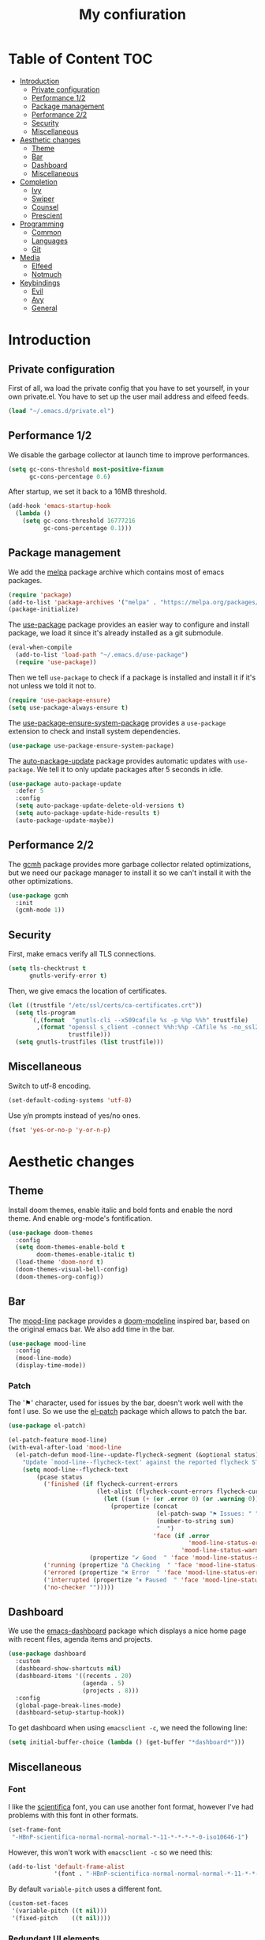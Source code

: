 #+TITLE:My confiuration
* Table of Content                                                      :TOC:
- [[#introduction][Introduction]]
  - [[#private-configuration][Private configuration]]
  - [[#performance-12][Performance 1/2]]
  - [[#package-management][Package management]]
  - [[#performance-22][Performance 2/2]]
  - [[#security][Security]]
  - [[#miscellaneous][Miscellaneous]]
- [[#aesthetic-changes][Aesthetic changes]]
  - [[#theme][Theme]]
  - [[#bar][Bar]]
  - [[#dashboard][Dashboard]]
  - [[#miscellaneous-1][Miscellaneous]]
- [[#completion][Completion]]
  - [[#ivy][Ivy]]
  - [[#swiper][Swiper]]
  - [[#counsel][Counsel]]
  - [[#prescient][Prescient]]
- [[#programming][Programming]]
  - [[#common][Common]]
  - [[#languages][Languages]]
  - [[#git][Git]]
- [[#media][Media]]
  - [[#elfeed][Elfeed]]
  - [[#notmuch][Notmuch]]
- [[#keybindings][Keybindings]]
  - [[#evil][Evil]]
  - [[#avy][Avy]]
  - [[#general][General]]

* Introduction
** Private configuration
First of all, wa load the private config that you have to set yourself, in your
own private.el. You have to set up the user mail address and elfeed feeds.
#+BEGIN_SRC emacs-lisp
  (load "~/.emacs.d/private.el")
#+END_SRC
** Performance 1/2
We disable the garbage collector at launch time to improve performances.
#+BEGIN_SRC emacs-lisp
(setq gc-cons-threshold most-positive-fixnum
      gc-cons-percentage 0.6)
#+END_SRC
After startup, we set it back to a 16MB threshold.
#+BEGIN_SRC emacs-lisp
  (add-hook 'emacs-startup-hook
    (lambda ()
      (setq gc-cons-threshold 16777216
            gc-cons-percentage 0.1)))
#+END_SRC
** Package management
We add the [[https://melpa.org/#/][melpa]] package archive which contains most of emacs packages.
#+BEGIN_SRC emacs-lisp
  (require 'package)
  (add-to-list 'package-archives '("melpa" . "https://melpa.org/packages/") t)
  (package-initialize)
#+END_SRC
The [[https://github.com/jwiegley/use-package][use-package]] package provides an easier way to configure and install package,
we load it since it's already installed as a git submodule.
#+BEGIN_SRC emacs-lisp
  (eval-when-compile
    (add-to-list 'load-path "~/.emacs.d/use-package")
    (require 'use-package))
#+END_SRC
Then we tell =use-package= to check if a package is installed and install it if
it's not unless we told it not to.
#+BEGIN_SRC emacs-lisp
  (require 'use-package-ensure)
  (setq use-package-always-ensure t)
#+END_SRC
The [[https://github.com/waymondo/use-package-ensure-system-package][use-package-ensure-system-package]] provides a =use-package= extension to
check and install system dependencies.
#+BEGIN_SRC emacs-lisp
  (use-package use-package-ensure-system-package)
#+END_SRC
The [[https://github.com/rranelli/auto-package-update.el][auto-package-update]] package provides automatic updates with
=use-package=. We tell it to only update packages after 5 seconds in idle.
#+BEGIN_SRC emacs-lisp
  (use-package auto-package-update
    :defer 5
    :config
    (setq auto-package-update-delete-old-versions t)
    (setq auto-package-update-hide-results t)
    (auto-package-update-maybe))
#+END_SRC
** Performance 2/2
The [[https://gitlab.com/koral/gcmh][gcmh]] package provides more garbage collector related optimizations, but we
need our package manager to install it so we can't install it with the other
optimizations.
#+BEGIN_SRC emacs-lisp
  (use-package gcmh
    :init
    (gcmh-mode 1))
#+END_SRC
** Security
First, make emacs verify all TLS connections.
#+BEGIN_SRC emacs-lisp
  (setq tls-checktrust t
        gnutls-verify-error t)
#+END_SRC
Then, we give emacs the location of certificates.
#+BEGIN_SRC emacs-lisp
  (let ((trustfile "/etc/ssl/certs/ca-certificates.crt"))
    (setq tls-program
        `(,(format  "gnutls-cli --x509cafile %s -p %%p %%h" trustfile)
          ,(format "openssl s_client -connect %%h:%%p -CAfile %s -no_ssl2 -ign_eof"
                   trustfile)))
    (setq gnutls-trustfiles (list trustfile)))
#+END_SRC
** Miscellaneous
Switch to utf-8 encoding.
#+BEGIN_SRC emacs-lisp
  (set-default-coding-systems 'utf-8)
#+END_SRC
Use y/n prompts instead of yes/no ones.
#+BEGIN_SRC emacs-lisp
  (fset 'yes-or-no-p 'y-or-n-p)
#+END_SRC
* Aesthetic changes
** Theme
Install doom themes, enable italic and bold fonts and enable the nord theme. And
enable org-mode's fontification.
#+BEGIN_SRC emacs-lisp
  (use-package doom-themes
    :config
    (setq doom-themes-enable-bold t
          doom-themes-enable-italic t)
    (load-theme 'doom-nord t)
    (doom-themes-visual-bell-config)
    (doom-themes-org-config))
#+END_SRC
** Bar
The [[https://gitlab.com/jessieh/mood-line][mood-line]] package provides a [[https://github.com/hlissner/emacs-doom-themes][doom-modeline]] inspired bar, based on the
original emacs bar. We also add time in the bar.
#+BEGIN_SRC emacs-lisp
  (use-package mood-line
    :config
    (mood-line-mode)
    (display-time-mode))
#+END_SRC
*** Patch
The '⚑' character, used for issues by the bar, doesn't work well with the font I
use. So we use the [[https://github.com/raxod502/el-patch][el-patch]] package which allows to patch the bar.
#+BEGIN_SRC emacs-lisp
  (use-package el-patch)

  (el-patch-feature mood-line)
  (with-eval-after-load 'mood-line
    (el-patch-defun mood-line--update-flycheck-segment (&optional status)
      "Update `mood-line--flycheck-text' against the reported flycheck STATUS."
      (setq mood-line--flycheck-text
          (pcase status
            ('finished (if flycheck-current-errors
                           (let-alist (flycheck-count-errors flycheck-current-errors)
                             (let ((sum (+ (or .error 0) (or .warning 0))))
                               (propertize (concat
                                            (el-patch-swap "⚑ Issues: " "Issues: ")
                                            (number-to-string sum)
                                            "  ")
                                           'face (if .error
                                                     'mood-line-status-error
                                                   'mood-line-status-warning))))
                         (propertize "✔ Good  " 'face 'mood-line-status-success)))
            ('running (propertize "Δ Checking  " 'face 'mood-line-status-info))
            ('errored (propertize "✖ Error  " 'face 'mood-line-status-error))
            ('interrupted (propertize "⏸ Paused  " 'face 'mood-line-status-neutral))
            ('no-checker "")))))
#+END_SRC
** Dashboard
We use the [[https://github.com/emacs-dashboard/emacs-dashboard][emacs-dashboard]] package which displays a nice home page with recent
files, agenda items and projects.
#+BEGIN_SRC emacs-lisp
  (use-package dashboard
    :custom
    (dashboard-show-shortcuts nil)
    (dashboard-items '((recents . 20)
                       (agenda . 5)
                       (projects . 8)))
    :config
    (global-page-break-lines-mode)
    (dashboard-setup-startup-hook))
#+END_SRC
To get dashboard when using =emacsclient -c=, we need the following line:
#+BEGIN_SRC emacs-lisp
  (setq initial-buffer-choice (lambda () (get-buffer "*dashboard*")))
#+END_SRC
** Miscellaneous
*** Font
I like the [[https://github.com/NerdyPepper/scientifica][scientifica]] font, you can use another font format, however I've had
problems with this font in other formats.
#+BEGIN_SRC emacs-lisp
  (set-frame-font
   "-HBnP-scientifica-normal-normal-normal-*-11-*-*-*-*-0-iso10646-1")
#+END_SRC
However, this won't work with =emacsclient -c= so we need this:
#+BEGIN_SRC emacs-lisp
  (add-to-list 'default-frame-alist
               '(font . "-HBnP-scientifica-normal-normal-normal-*-11-*-*-*-*-0-iso10646-1"))
#+END_SRC
By default =variable-pitch= uses a different font.
#+BEGIN_SRC emacs-lisp
  (custom-set-faces
   '(variable-pitch ((t nil)))
   '(fixed-pitch    ((t nil))))
#+END_SRC
*** Redundant UI elements
We disable unuseful UI elements.
#+BEGIN_SRC emacs-lisp
  (menu-bar-mode -1)
  (scroll-bar-mode -1)
  (tool-bar-mode -1)
#+END_SRC
*** Line numbers
Enable line numbers in programming modes and org-mode.
#+BEGIN_SRC emacs-lisp
  (add-hook 'prog-mode-hook 'display-line-numbers-mode)
  (add-hook 'org-mode-hook  'display-line-numbers-mode)
#+END_SRC
* Completion
** Ivy
The [[https://github.com/abo-abo/swiper][ivy]] package provides a completion engine. We set a higher minibuffer than
default.
#+BEGIN_SRC emacs-lisp
  (use-package ivy
    :config
    (ivy-mode 1)
    :custom
    (ivy-height 20))
#+END_SRC
** Swiper
The [[https://github.com/abo-abo/swiper][swiper]] package provides an isearch alternative using ivy.
#+BEGIN_SRC emacs-lisp
  (use-package swiper 
    :commands (swiper))
#+END_SRC
** Counsel
The [[https://github.com/abo-abo/swiper][counsel]] package provides alternative commands for emacs builtin ones which
uses ivy.
#+BEGIN_SRC emacs-lisp
  (use-package counsel
    :after (ivy)
    :defer t
    :config
    (counsel-mode 1)
    (setq ivy-initial-inputs-alist nil))
#+END_SRC
** Prescient
We use the [[https://github.com/raxod502/prescient.el][prescient]] completion backend. We activate the persist option which
allows history between different emacs sessions.
#+BEGIN_SRC emacs-lisp
  (use-package prescient
    :after (ivy company)
    :config (prescient-persist-mode 1))
#+END_SRC
We install the ivy backend of prescient.
#+BEGIN_SRC emacs-lisp
  (use-package ivy-prescient
    :after (ivy prescient)
    :config (ivy-prescient-mode 1))
#+END_SRC
* Programming
** Common
*** Projectile
We use the [[https://github.com/bbatsov/projectile][projectile]] package to get good project completion and tooling.
#+BEGIN_SRC emacs-lisp
  (use-package projectile
    :commands (project-find-file)
    :custom
    (projectile-completion-system 'ivy))
#+END_SRC
*** Parentheses
We use electric pair mode to get the corresponding delimiters when we type
one. For instance '(' will also add a ')'.
#+BEGIN_SRC emacs-lisp
  (electric-pair-mode 1)
#+END_SRC
We use the [[https://github.com/Fanael/rainbow-delimiters][rainbow-delimiters]] package to get matching parentheses and brackets
of same colour.
#+BEGIN_SRC emacs-lisp
  (use-package rainbow-delimiters
    :defer t
    :hook (prog-mode . rainbow-delimiters-mode))
#+END_SRC
*** Tabulation
Set up the tabulation width and the default style in c.
#+BEGIN_SRC emacs-lisp
  (setq tab-width 8
        electric-indent-inhibit t
        c-default-style "bsd"
        c-basic-offset tab-width)
#+END_SRC
Make backspace delete a full tab instead of a space at a time.
#+BEGIN_SRC emacs-lisp
  (setq backward-delete-char-untabify-method 'hungry)
#+END_SRC
Only use tabs in c mode, and use spaces in other programming languages.
#+BEGIN_SRC emacs-lisp
  (add-hook 'emacs-lisp-mode-hook '(lambda () (setq indent-tabs-mode nil)))
  (add-hook 'tuareg-mode-hook     '(lambda () (setq indent-tabs-mode nil)))
  (add-hook 'org-mode-hook        '(lambda () (setq indent-tabs-mode nil)))
  (add-hook 'c-mode-hook          '(lambda () (setq indent-tabs-mode t)))
#+END_SRC
The [[https://github.com/jcsalomon/smarttabs][smart tabs]] package allows us to use tabs for code blocks and spaces to align
things like tables and arguments, so we enable it in c mode.
#+BEGIN_SRC emacs-lisp
  (use-package smart-tabs-mode
    :config
    (smart-tabs-insinuate 'c))
#+END_SRC
*** Flycheck
The [[https://github.com/flycheck/flycheck][flycheck]] package provides on the fly syntax cheking. We enable it in all
buffers. The hook makes flycheck stop complaining about package presentation
when checking a emacs-lisp block from org-mode. We also change the way error are
represented, replacing the wave by a straight underline.
#+BEGIN_SRC emacs-lisp
  (use-package flycheck
    :custom-face
    (flycheck-info    ((t (:underline "#A3BE8C"))))
    (flycheck-error   ((t (:underline "#BF616A"))))
    (flycheck-warning ((t (:underline "#EBCB8B"))))
    :init (global-flycheck-mode)
    :hook
    (org-src-mode . (lambda ()
        (setq-local flycheck-disabled-checkers
                    '(emacs-lisp-checkdoc)))))
#+END_SRC
Replace flycheck's default fringe with a bitmap arrow.
#+BEGIN_SRC emacs-lisp
  (define-fringe-bitmap 'flycheck-error-bmp 
    (vector #b10000000
            #b11000000
            #b11100000
            #b11110000
            #b11100000
            #b11000000
            #b10000000)
    nil nil 'center)
  (flycheck-redefine-standard-error-levels nil 'flycheck-error-bmp)
#+END_SRC
*** Company
The [[https://github.com/company-mode/company-mode][company]] package provides in buffer auto-completion. We tell it to start
completing from the first character and provide keybindings to move in
suggestions without moving from the home row. We activate it in programming
modes and in org-mode.
#+BEGIN_SRC emacs-lisp
  (use-package company
    :hook
    ((prog-mode org-mode) . company-mode)
    :bind
    (:map company-active-map
    ("<tab>" . 'company-complete-selection)
    ("M-l"   . 'company-complete-common)
    ("M-j"   . 'company-select-next)
    ("M-k"   . 'company-select-previous))
    :custom
    (company-idle-delay 0.1)
    (company-minimum-prefix-length 1))
#+END_SRC
We use the prescient integration with company to get better sorted
auto-completion.
#+BEGIN_SRC emacs-lisp
  (use-package company-prescient
    :after (company prescient)
    :config (company-prescient-mode))
#+END_SRC
** Languages
*** C
**** Irony
The [[https://github.com/Sarcasm/irony-mode][irony-mode]] package provides auto-completion and syntax checking for C/C++
based on libclang. So it needs to be installed using =irony-install-server=. Of
course we only enable it in c mode.
#+BEGIN_SRC emacs-lisp
  (use-package irony
    :hook
    (c-mode     . irony-mode)
    (irony-mode . irony-cdb-autosetup-compile-options))
#+END_SRC
To get syntax checking with irony we use the [[https://github.com/Sarcasm/flycheck-irony][flycheck-irony]] backend of flycheck
which we load after flycheck and irony and enable it when flycheck is enabled.
#+BEGIN_SRC emacs-lisp
  (use-package flycheck-irony
    :after (flycheck irony)
    :hook (flycheck-mode . flycheck-irony-setup))
#+END_SRC
To get auto-completion with irony we use the [[https://github.com/Sarcasm/company-irony][company-irony]] backend of company.
#+BEGIN_SRC emacs-lisp
  (use-package company-irony
    :after (irony company)
    :config
    (add-to-list 'company-backends 'company-irony))
#+END_SRC
We also use the [[https://github.com/hotpxl/company-irony-c-headers][company-irony-c-headers]] of company to get completion of headers
file.
#+BEGIN_SRC emacs-lisp
  (use-package company-irony-c-headers
    :after (irony company)
    :config (add-to-list 'company-backends 'company-irony-c-headers))
#+END_SRC
We can get documentation from c files using the irony backend of eldoc.
#+BEGIN_SRC emacs-lisp
  (use-package irony-eldoc
    :after (irony)
    :hook (irony-mode . irony-eldoc))
#+END_SRC
**** CMake
The [[https://github.com/Lindydancer/cmake-font-lock/tree/9e0fcd1ee2cf316f661f2d652368b12f83a4ec9c][cmake-font-lock]] package provides advanced syntax highlighting for CMake
files.
#+BEGIN_SRC emacs-lisp
  (use-package cmake-font-lock
    :mode ("\\.cmake\\'||CMakeLists.txt"))
#+END_SRC
*** Ocaml
The [[https://github.com/ocaml/tuareg][tuareg]] package provides a REPL, syntax highlighting and a debugger. We tell
it to align patterns in pattern matching.
#+BEGIN_SRC emacs-lisp
  (use-package tuareg
    :custom
    (tuareg-match-patterns-aligned t)
    :mode ("\\.ml\\'" . tuareg-mode))
#+END_SRC
The [[https://github.com/ocaml/merlin][merlin]] package provides auto-completion, syntax-checking and type
annotations for ocaml. We use with tuareg and add it to the list of company
backends, so we load it after these packages.
#+BEGIN_SRC emacs-lisp
  (use-package merlin
    :after (tuareg company)
    :config
    (add-to-list 'company-backends 'merlin-company-backend)
    :hook
    ((caml-mode tuareg-mode) . merlin-mode))
#+END_SRC
We can get documentation from ocaml files using the merlin backend of eldoc.
#+BEGIN_SRC emacs-lisp
  (use-package merlin-eldoc
    :hook ((tuareg-mode caml-mode) . merlin-eldoc-setup)
    :custom
    (eldoc-echo-area-use-multiline-p t)
    (merlin-eldoc-max-lines 6))
#+END_SRC
By default merlin uses flymake, however we use flycheck, so we disable its
internal error reporting mechanism and replace it by a one which uses flycheck.
#+BEGIN_SRC emacs-lisp
  (use-package flycheck-ocaml
    :after (merlin flycheck)
    :config
    (setq merlin-error-after-save nil)
    (flycheck-ocaml-setup))
#+END_SRC
*** Org
Unable auto fill in org mode to make paragraphs of 80 lines automaticlly. We
only load the =emacs-lisp= backend of literate programming with org-mode.
#+BEGIN_SRC emacs-lisp
  (use-package org
    :defer t
    :custom 
    (fill-column 80)
    :hook 
    (org-mode . auto-fill-mode)
    :config
    (org-babel-do-load-languages
      'org-babel-load-languages
      '((emacs-lisp . t))))
#+END_SRC
The [[https://github.com/snosov1/toc-org][toc-org]] auto generates table of contents on the first outline with a =:TOC:=
tag, so we turn it in org files and load it after org-mode.
#+BEGIN_SRC emacs-lisp
  (use-package toc-org 
    :after (org)
    :hook (org-mode . toc-org-enable))
#+END_SRC
** Git
*** Magit
The [[https://github.com/magit/magit][magit]] package provides a wrapper upon most of often used git commands.
#+BEGIN_SRC emacs-lisp
  (use-package magit
    :commands (magit-commit magit-push magit-status magit-pull))
#+END_SRC
*** Git gutter 
The [[https://github.com/emacsorphanage/git-gutter][git-gutter]] and [[https://github.com/emacsorphanage/git-gutter-fringe][git-gutter-fringe]] packages provide a nice visual indicator in
the fringe to see which lines are modified, added or deleted and not commited
yet.
#+BEGIN_SRC emacs-lisp
  (use-package git-gutter
    :hook ((prog-mode org-mode) . git-gutter-mode))

  (use-package git-gutter-fringe)
#+END_SRC
Provides a nice bitmap fringe for git-gutter.
#+BEGIN_SRC emacs-lisp
  (setq-default fringes-outside-margins t)
  (define-fringe-bitmap 'git-gutter-fr:added
    (vector #b11100000)
    nil nil '(center repeated))
  (define-fringe-bitmap 'git-gutter-fr:modified
    (vector #b11100000)
    nil nil '(center repeated))
  (define-fringe-bitmap 'git-gutter-fr:deleted
    (vector #b10000000
            #b11000000
            #b11100000
            #b11110000)
    nil nil 'bottom)
#+END_SRC
* Media
** Elfeed
[[https://github.com/skeeto/elfeed][Elfeed]] is a feed reader supporting Atom and RSS feeds. Feeds are set in the
=private.el= file in a list named =elfeed-feeds=. We only load the package when
the =elfeed= command is called, and update feeds every time we open it. We also
tell that elfeed needs =curl=.
#+BEGIN_SRC emacs-lisp
  (use-package elfeed
    :ensure-system-package (curl)
    :init (elfeed-update)
    :commands (elfeed))
#+END_SRC
** Notmuch
[[https://notmuchmail.org/][Notmuch]] is an email-client. We only load the package when the =notmuch= command
is called. You need to install the =notmuch= and =notmuch-emacs= packages with
your package manager. We tell =use-package= not to install =notmuch= since it's
already installed by the package manager. We also tell emacs which commands to
use to send email - the smtp server has to be configured in =private.el=. We
tell that =notmuch= needs =gnutls-cli= and =notmuch=.
#+BEGIN_SRC emacs-lisp
  (use-package notmuch 
    :ensure nil
    :commands (notmuch)
    :ensure-system-package 
    ((gnutls-cli . gnutls-bin)
      notmuch)
    :custom 
    (message-send-mail-function 'smtpmail-send-it)
    (mail-send-mail-function 'smtpmail-send-it)
    (message-auto-save-directory "~/.mail/draft")
    (message-kill-buffer-on-exit t)
    (message-directory "~/.mail"))
#+END_SRC
* Keybindings
** Evil
The [[https://github.com/emacs-evil/evil][Evil]] package provides emulation for the main features of Vim.
#+BEGIN_SRC emacs-lisp
  (use-package evil
    :init
    (setq evil-want-keybinding nil)
    :config
    (evil-mode 1))
#+END_SRC
The [[https://github.com/emacs-evil/evil-collection][Evil Collection]] package provides Vim emulation for packages not covered by
Evil. We already modified company keybindings so we disable evil' one. 
#+BEGIN_SRC emacs-lisp
(use-package evil-collection
  :after (evil)
  :custom (evil-collection-company-use-tng nil)
  :config
  (evil-collection-init))
#+END_SRC
The [[https://github.com/emacs-evil/evil-magit][evil-magit]] package provides evil keybindings for magit.
#+BEGIN_SRC emacs-lisp
  (use-package evil-magit
    :after (magit evil))
#+END_SRC
The [[https://github.com/apchamberlain/undo-tree.el][undo-tree]] package provides a more traditional undo system without loosing
information about past states of the buffer
#+BEGIN_SRC emacs-lisp
  (use-package undo-tree
    :after (evil)
    :config
    (global-undo-tree-mode))
#+END_SRC
** Avy
The [[https://github.com/abo-abo/avy][avy]] package provides a way to move in the buffer using a char-based decision
tree.
#+BEGIN_SRC emacs-lisp
  (use-package avy)
#+END_SRC
** General
The [[https://github.com/noctuid/general.el][general]] package provides an easy way to bind keys and integrates well with
evil.
#+BEGIN_SRC emacs-lisp
  (use-package general
    :after (evil))
#+END_SRC
We define some keybindings for often used commands. They all start with the
prefix space, à la [[https://github.com/syl20bnr/spacemacs][spacemacs]]. We need to use the keymap =override= otherwise
evil would bind the space key.
#+BEGIN_SRC emacs-lisp
  (general-define-key
    :prefix "SPC"
    :states 'normal
    :keymaps 'override
    "SPC" 'projectile-find-file
    "sb"  'swiper
    "ff"  'find-file
    "bb"  'counsel-switch-buffer
    "fr"  'counsel-recentf
    "hj"  'counsel-flycheck
    "cr"  'comment-region
    "cc"  'comment-line
    "gc"  'magit-commit
    "gp"  'magit-push
    "gs"  'magit-status
    "al"  'avy-goto-line
    "ac"  'avy-goto-char-2
    "aw"  'avy-goto-word-1
    "at"  'avy-goto-char-timer
    "ml"  'notmuch
    "mk"  'compose-mail 
    "mf"  'elfeed
    "p"   'projectile-command-map)
#+END_SRC
We add some key bindings to edit source blocks in =org-mode=.
#+BEGIN_SRC emacs-lisp
  (general-define-key
   :prefix "SPC"
   :states 'normal
   :keymaps '(org-mode-map)
   "cf" 'org-edit-special)

  (general-define-key
   :prefix "SPC"
   :states 'normal
   :keymaps '(org-src-mode-map)
   "cf" 'org-edit-src-exit)
#+END_SRC
We add some keys for full sized keyboards.
#+BEGIN_SRC emacs-lisp
  (general-define-key
    "<next>"  '(lambda ()
                (interactive)
                (next-line 40))
    "<prior>" '(lambda ()
                (interactive)
                (previous-line 40)))
#+END_SRC
